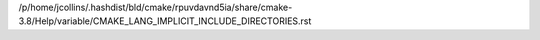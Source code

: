 /p/home/jcollins/.hashdist/bld/cmake/rpuvdavnd5ia/share/cmake-3.8/Help/variable/CMAKE_LANG_IMPLICIT_INCLUDE_DIRECTORIES.rst